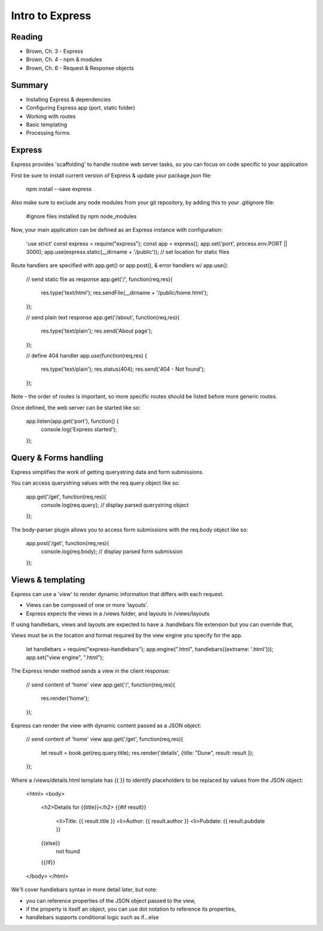 Intro to Express
****

Reading
####
- Brown, Ch. 3 - Express
- Brown, Ch. 4 - npm & modules 
- Brown, Ch. 6 - Request & Response objects

Summary
####
- Installing Express & dependencies
- Configuring Express app (port, static folder)
- Working with routes
- Basic templating
- Processing forms

Express
####
Express provides 'scaffolding' to handle routine web server tasks, so you can focus on code specific to your application

First be sure to install current version of Express & update your package.json file:

    npm install --save express

Also make sure to exclude any node modules from your git repository, by adding this to your .gitignore file:

    #ignore files installed by npm
    node_modules

Now, your main application can be defined as an Express instance with configuration:

    'use strict'
    const express = require("express");
    const app = express();
    app.set('port', process.env.PORT || 3000);
    app.use(express.static(__dirname + '/public')); // set location for static files

Route handlers are specified with app.get() or app.post(), & error handlers w/ app.use():

    // send static file as response
    app.get('/', function(req,res){
     res.type('text/html');
     res.sendFile(__dirname + '/public/home.html'); 
    });
    
    // send plain text response
    app.get('/about', function(req,res){
     res.type('text/plain');
     res.send('About page');
    });
    
    // define 404 handler
    app.use(function(req,res) {
     res.type('text/plain'); 
     res.status(404);
     res.send('404 - Not found');
    });

Note - the order of routes is important, so more specific routes should be listed before more generic routes. 

Once defined, the web server can be started like so:

    app.listen(app.get('port'), function() {
     console.log('Express started'); 
    });

Query & Forms handling
####

Express simplifies the work of getting querystring data and form submissions.

You can access querystring values with the req.query object like so:

    app.get('/get', function(req,res){
      console.log(req.query); // display parsed querystring object
    });

The body-parser plugin allows you to access form submissions with the req.body object like so:

    app.post('/get', function(req,res){
      console.log(req.body); // display parsed form submission
    });
 
Views & templating
####

Express can use a 'view' to render dynamic information that differs with each request. 

- Views can be composed of one or more 'layouts'.
- Express expects the views in a /views folder, and layouts in /views/layouts

If using handlebars, views and layouts are expected to have a .handlebars file extension but you can override that,

Views must be in the location and format required by the view engine you specify for the app. 

    let handlebars =  require("express-handlebars");
    app.engine(".html", handlebars({extname: '.html'}));
    app.set("view engine", ".html");

The Express render method sends a view in the client response:

    // send content of 'home' view
    app.get('/', function(req,res){
     res.render('home');
    });

Express can render the view with dynamic content passed as a JSON object: 

    // send content of 'home' view
    app.get('/get', function(req,res){
     let result = book.get(req.query.title);
     res.render('details', {title: "Dune", result: result });
    });

Where a /views/details.html template has {{ }} to identify placeholders to be replaced by values from the JSON object:

    <html>
    <body>
      <h2>Details for {{title}}</h2>
      {{#if result}}
        <li>Title: {{ result.title }}
        <li>Author: {{ result.author }}
        <li>Pubdate: {{ result.pubdate }}
      {{else}}
        not found
      {{/if}}
    </body>
    </html> 

We'll cover handlebars syntax in more detail later, but note:

- you can reference properties of the JSON object passed to the view,
- if the property is itself an object, you can use dot notation to reference its properties,
- handlebars supports conditional logic such as if...else
